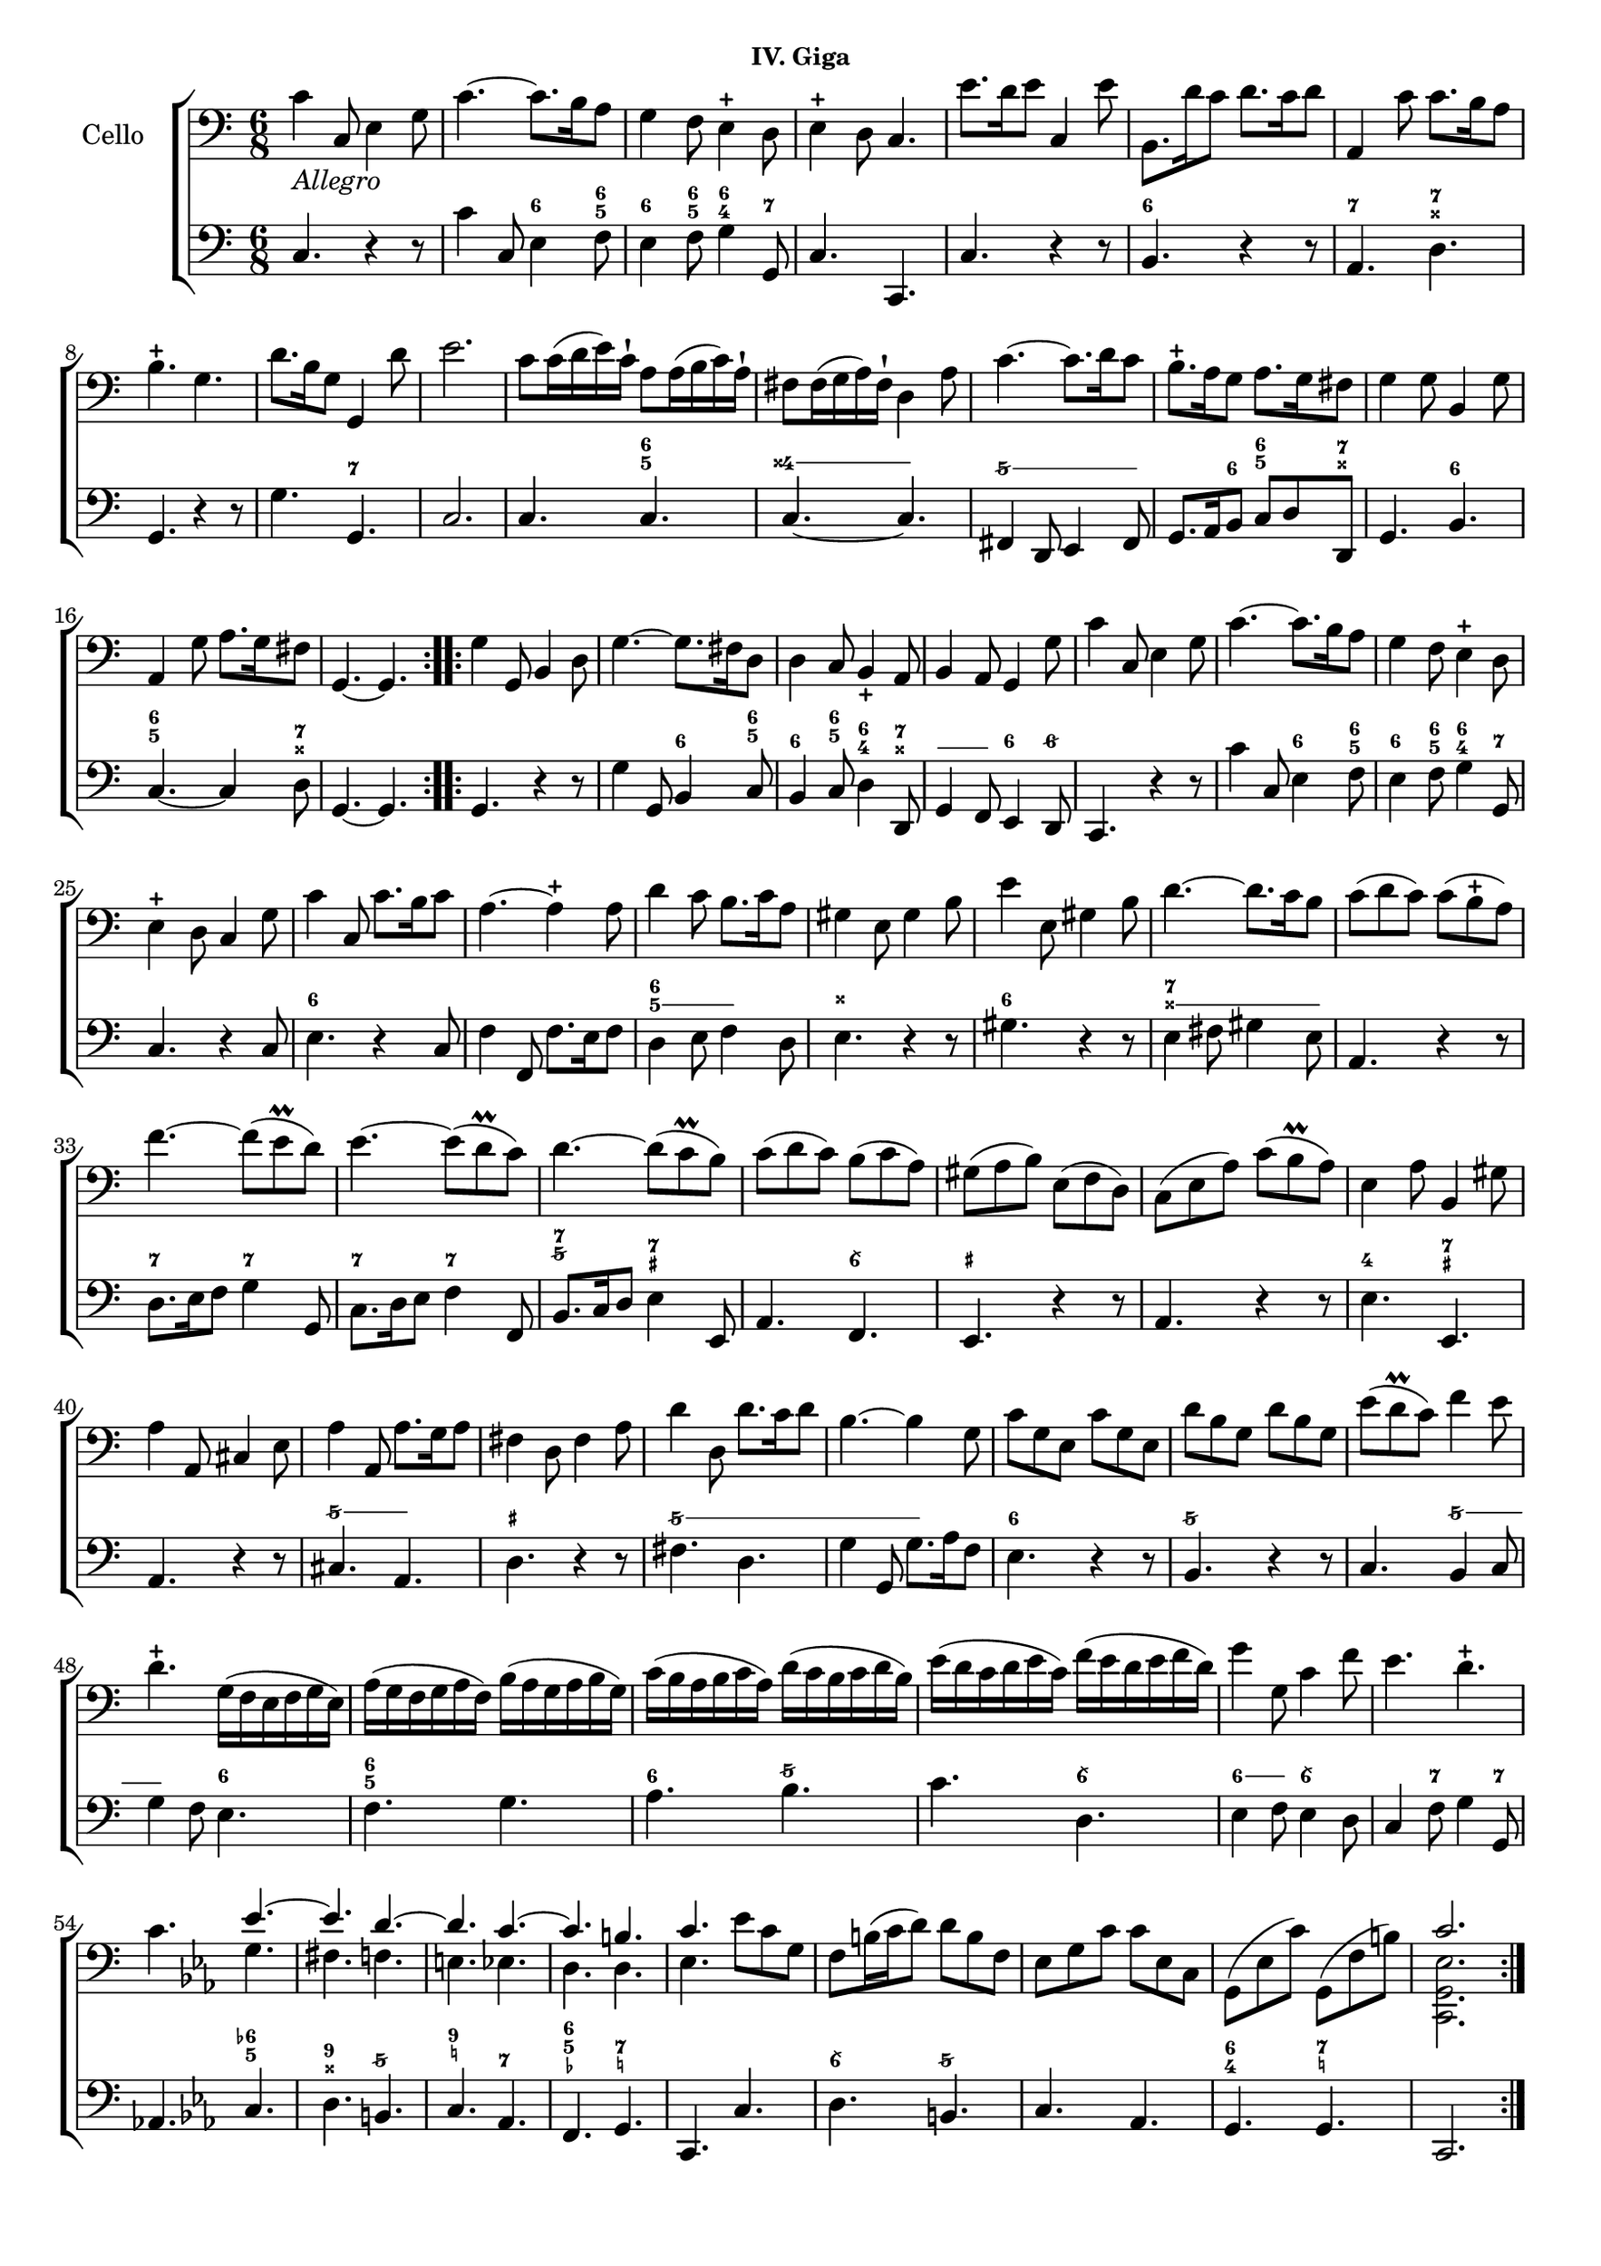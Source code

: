 \version "2.24.1"

  \header {
   % title = "Sonata VI"
    %subtitle = "Livre II"
    subsubtitle = "IV. Giga"
    %composer = "Jean-Baptiste Barriere"
    % Remove default LilyPond tagline
    tagline = ##f
  }
  
  \paper {
  #(set-paper-size "c4")
  }
  
  global = {
    \key c \major
    \time 6/8
  }
  
  cello = \relative c {
    \global
    % Music follows here.
    \clef bass
    \repeat volta 2 {
      c'4_\markup { \italic Allegro } c,8 e4 g8 |
      c4.~ c8. b16 a8 |
      g4 f8 e4-+ d8 |
      e4-+ d8 c4. |
      e'8. d16 e8 c,4 e'8 |
      b,8. d'16 c8 d8. c16 d8 |
      a,4 c'8 c8. b16 a8 |
      b4.-+ g |
      d'8. b16 g8 g,4 d''8 |
      e2. |
      c8 c16( d e) c-! a8 a16( b c) a-! |
      fis8 fis16( g a) fis-! d4 a'8 |
      c4.~ c8. d16 c8 |
      b8.-+ a16 g8 a8. g16 fis8 | 
      g4 g8 b,4 g'8 |
      a,4 g'8 a8. g16 fis8 |
      g,4.~ g |
    }
    \repeat volta 2 {
      g'4 g,8 b4 d8 |
      g4.~ g8. fis16 d8 |
      d4 c8 b4_+ a8 |
      b4 a8 g4 g'8 |
      c4 c,8 e4 g8 |
      c4.~ c8. b16 a8 |
      g4 f8 e4-+ d8 |
      e4-+ d8 c4 g'8 |
      c4 c,8 c'8. b16 c8 |
      a4.~ a4-+ a8 |
      d4 c8 b8. c16 a8 |
      gis4 e8 gis4 b8 |
      e4 e,8 gis4 b8 | 
      d4.~ d8. c16 b8 |
      c8( d c) c( b-+ a) |
      f'4.~ f8( e\prall d) |
      e4.~ e8( d\prall c) |
      d4.~ d8( c\prall b) |
      c8( d c) b( c a) |
      gis( a b) e,( f d) |
      c( e a) c( b\prall a) |
      e4 a8 b,4 gis'8 |
      a4 a,8 cis4 e8 |
      a4 a,8 a'8. g16 a8 |
      fis4 d8 fis4 a8 |
      d4 d,8 d'8. c16 d8 |
      b4.~ b4 g8 |
      c8 g e c' g e |
      d' b g d' b g |
      e'( d\prall c) f4 e8 |
      d4.-+ g,16( f e f g e) |
      a16( g f g a f) b( a g a b g) |
      c( b a b c a) d( c b c d b) |
      e( d c d e c) f( e d e f d) |
      g4 g,8 c4 f8 |
      e4. d-+ |
      c4. \key c \minor 
      <<
        {
          ees4.~ |
          ees d~ |
          d c~ |
          c b |
          c
        }
        \\
        {
          g4. |
          fis f |
          e ees |
          d d |
          ees
        }
      >>
      ees'8 c g |
      f b16( c d8) d b f |
      ees8 g c c ees, c |
      g( ees' c') g,( f' b) |
      <<
        {
          c2. |
        }
        \\
        {
          <c,, g' ees'>2.
        }
      >>
    }
  }
  
  bcMusic = \relative c {
    \global
    \clef bass
    c4. r4 r8 |
    c'4 c,8 e4 f8 | 
    e4 f8 g4 g,8 |
    c4. c, |
    c' r4 r8 |
    b4. r4 r8 |
    a4. d |
    g, r4 r8 |
    g'4. g, | 
    c2. |
    c4. c4. |
    c4.~ c |
    fis,4 d8 e4 fis8 |
    g8. a16 b8 c d d, |
    g4. b |
    c~ c4 d8 |
    g,4.~ g |
    g4. r4 r8 |
    g'4 g,8 b4 c8 |
    b4 c8 d4 d,8 |
    g4 f8 e4 d8 |
    c4. r4 r8 |
    c''4 c,8 e4 f8 |
    e4 f8 g4 g,8 |
    c4. r4 c8 | 
    e4. r4 c8 |
    f4 f,8 f'8. e16 f8 |
    d4 e8 f4 d8 |
    e4. r4 r8 |
    gis4. r4 r8 |
    e4 fis8 gis4 e8 |
    a,4. r4 r8 |
    d8. e16 f8 g4 g,8 |
    c8. d16 e8 f4 f,8 |
    b8. c16 d8 e4 e,8 |
    a4. f |
    e r4 r8 |
    a4. r4 r8 |
    e'4. e, |
    a r4 r8 |
    cis4. a |
    d r4 r8 |
    fis4. d |
    g4 g,8 g'8. a16 f8 |
    e4. r4 r8 |
    b4. r4 r8 |
    c4. b4 c8 |
    g'4 f8 e4. |
    f g |
    a b |
    c d, |
    e4 f8 e4 d8 |
    c4 f8 g4 g,8 |
    aes4. \key c \minor c |
    d b |
    c aes |
    f g |
    c, c' |
    d b |
    c aes |
    g g |
    c,2. |
  }
  
  bcFigures = \figuremode {
    \global
    \override Staff.BassFigureAlignmentPositioning.direction = #UP
    % Figures follow here.
    \bassFigureExtendersOn
    s2. |
    s4. <6>4 <6\! 5>8 |
    <6\!>4 <6\! 5>8 <6\! 4>4 <7>8 |
    s2.*2 |
    <6>4. s |
    <7> <7\! _++> |
    s s |
    s <7> |
    s2. |
    s4. <6 5> |
    \repeat unfold 2 { <4++>4. } |
    \repeat unfold 2 { <5/>4 <5/>8 } |
    s4 <6>8 <6\! 5>4 <7 _++>8 |
    s4. <6> |
    <6\! 5>4. s4 <7 _++>8 |
    s2.*2 |
    s4. <6>4 <6\! 5>8 |
    <6\!>4 <6\! 5>8 <6\! 4>4 <7 _++>8 |
    <_>4 <_>8 <6>4 <6/>8 |
    s2. |
    s4. <6>4 <6\! 5>8 |
    <6\!>4 <6\! 5>8 <6\! 4>4 <7>8
    s2. |
    <6>4. s |
    s s |
    <6 5> <_ 5> |
    <_++> s |
    <6> s |
    <7 _++>4 <_ _++>8 <_++>4 <_++>8 |
    s2. |
    <7>4. <7\!> |
    <7\!> <7\!> |
    <7\! 5/> <7\! _+> |
    s <6\\> |
    <_+> s |
    s s |
    <4> <7 _+> |
    s s |
    <5/> <5/> |
    <_+> s |
    <5/> <5/> |
    <5/> <5/> |
    <6> s |
    <5/> s |
    s <5/> |
    <5/> <6> |
    <6\! 5> s |
    <6> <5/> |
    s <6\\> |
    <6>4 <6>8 <6\\>4. |
    s4 <7>8 s4 <7>8 |
    s4. <6- 5> |
    <9 _++> <5/> |
    <9 _!> <7> |
    <6 5 _-> <7 _!> |
    s s |
    <6\\> <5/> |
    s s |
    <6 4 > <7 _!> |
    s2. |
  }
  
  celloPart = \new Staff \with {
    instrumentName = "Cello"
  } { \clef tenor \cello }
  
  % bassoContinuoPart = <<
%     \new Staff \with {
%       instrumentName = "B.C."
%     } { \clef bass \bcMusic }
%     \new FiguredBass \bcFigures 
%      
%   >>
  
  \score {
    \new ChoirStaff
    <<
      \celloPart
      % \bassoContinuoPart
      <<
      \new Staff = bassStaff \bcMusic
      \context Staff = bassStaff \bcFigures
      >>
    >>
    \layout { }
  }